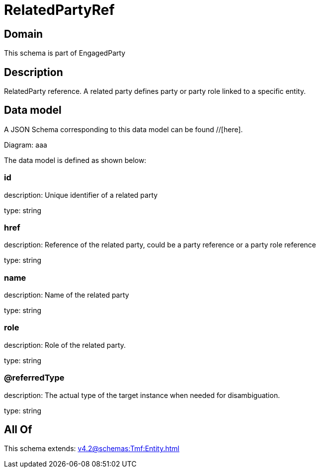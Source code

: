 = RelatedPartyRef

[#domain]
== Domain

This schema is part of EngagedParty

[#description]
== Description
RelatedParty reference. A related party defines party or party role linked to a specific entity.


[#data_model]
== Data model

A JSON Schema corresponding to this data model can be found //[here].

Diagram:
aaa

The data model is defined as shown below:


=== id
description: Unique identifier of a related party

type: string


=== href
description: Reference of the related party, could be a party reference or a party role reference

type: string


=== name
description: Name of the related party

type: string


=== role
description: Role of the related party.

type: string


=== @referredType
description: The actual type of the target instance when needed for disambiguation.

type: string


[#all_of]
== All Of

This schema extends: xref:v4.2@schemas:Tmf:Entity.adoc[]
